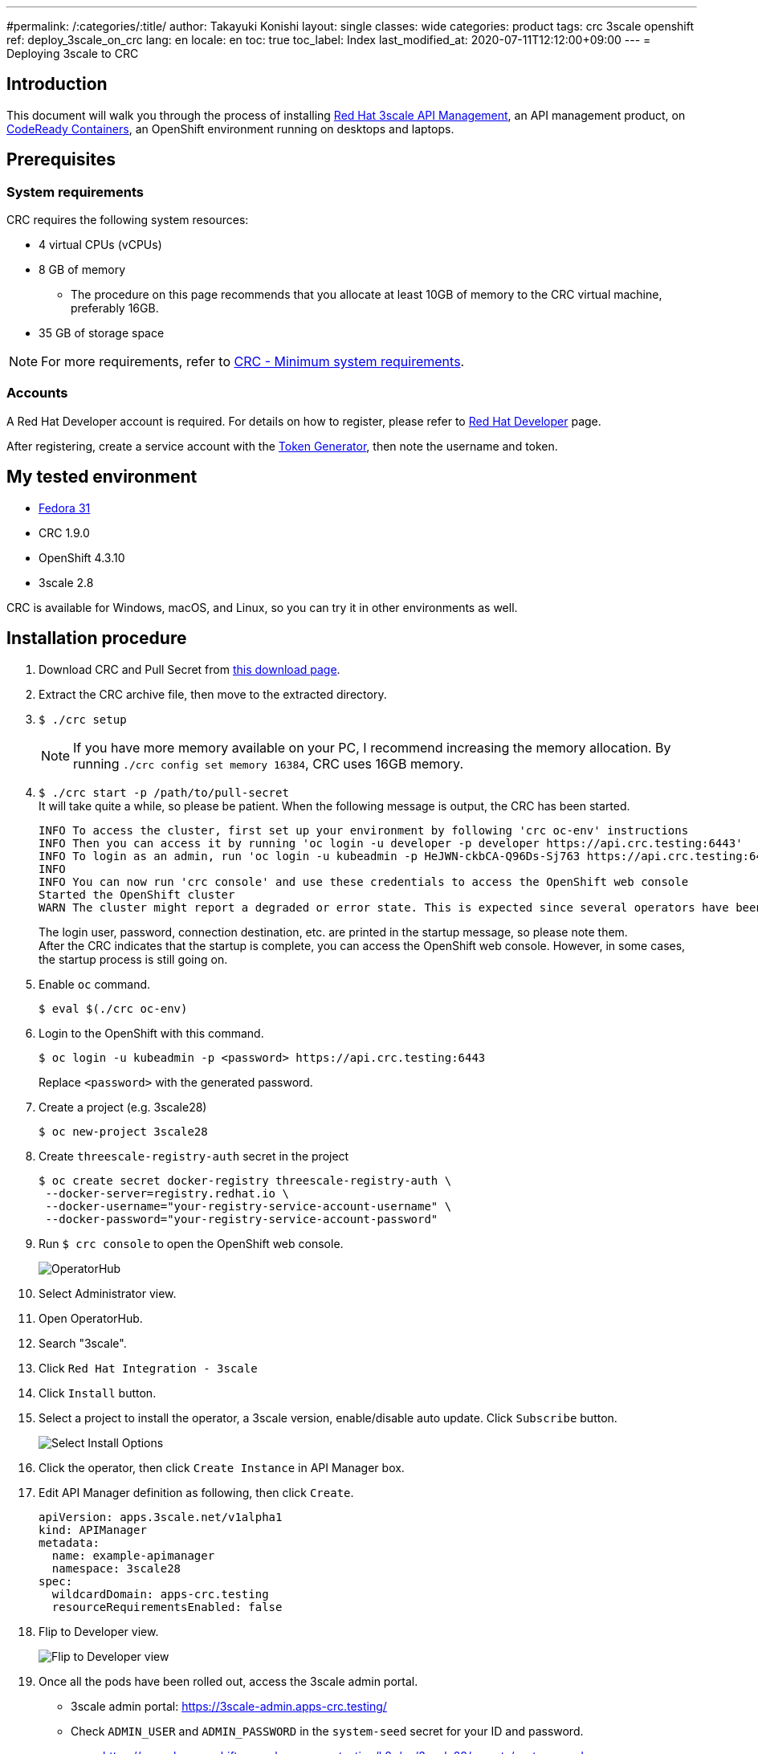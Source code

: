 ---
#permalink: /:categories/:title/
author: Takayuki Konishi
layout: single
classes: wide
categories: product
tags: crc 3scale openshift
ref: deploy_3scale_on_crc
lang: en
locale: en
toc: true
toc_label: Index
last_modified_at: 2020-07-11T12:12:00+09:00
---
= Deploying 3scale to CRC

== Introduction
This document will walk you through the process of installing link:https://www.redhat.com/ja/technologies/jboss-middleware/3scale[Red Hat 3scale API Management], an API management product, on link:https://developers.redhat.com/products/codeready-containers/overview[CodeReady Containers], an OpenShift environment running on desktops and laptops.

== Prerequisites
=== System requirements
CRC requires the following system resources:

* 4 virtual CPUs (vCPUs)
* 8 GB of memory
** The procedure on this page recommends that you allocate at least 10GB of memory to the CRC virtual machine, preferably 16GB.
* 35 GB of storage space

[.notice]
NOTE: For more requirements, refer to link:https://access.redhat.com/documentation/en-us/red_hat_codeready_containers/1.9/html/getting_started_guide/installation_gsg#minimum-system-requirements_gsg[CRC - Minimum system requirements].

=== Accounts
A Red Hat Developer account is required. For details on how to register, please refer to link:https://developers.redhat.com/[Red Hat Developer] page. 

After registering, create a service account with the link:https://access.redhat.com/terms-based-registry/[Token Generator], then note the username and token.

== My tested environment
* link:https://getfedora.org/[Fedora 31]
* CRC 1.9.0
* OpenShift 4.3.10
* 3scale 2.8

CRC is available for Windows, macOS, and Linux, so you can try it in other environments as well.

== Installation procedure
. Download CRC and Pull Secret from link:https://cloud.redhat.com/openshift/install/crc/installer-provisioned[this download page].
. Extract the CRC archive file, then move to the extracted directory.
. `$ ./crc setup`
+
[.notice]
NOTE:  If you have more memory available on your PC, I recommend increasing the memory allocation. By running `./crc config set memory 16384`, CRC uses 16GB memory.
. `$ ./crc start -p /path/to/pull-secret` +
It will take quite a while, so please be patient. When the following message is output, the CRC has been started.
+
[source]
----
INFO To access the cluster, first set up your environment by following 'crc oc-env' instructions
INFO Then you can access it by running 'oc login -u developer -p developer https://api.crc.testing:6443'
INFO To login as an admin, run 'oc login -u kubeadmin -p HeJWN-ckbCA-Q96Ds-Sj763 https://api.crc.testing:6443' 
INFO                                              
INFO You can now run 'crc console' and use these credentials to access the OpenShift web console
Started the OpenShift cluster
WARN The cluster might report a degraded or error state. This is expected since several operators have been disabled to lower the resource usage. For more information, please consult the documentation 
----
+
The login user, password, connection destination, etc. are printed in the startup message, so please note them. +
After the CRC indicates that the startup is complete, you can access the OpenShift web console. However, in some cases, the startup process is still going on.
. Enable `oc` command.
+
[source,bash]
----
$ eval $(./crc oc-env)
----
. Login to the OpenShift with this command. 
+
[source,bash]
----
$ oc login -u kubeadmin -p <password> https://api.crc.testing:6443
----
+
Replace `<password>` with the generated password.
. Create a project (e.g. 3scale28)
+
[source,bash]
----
$ oc new-project 3scale28
----
+
. Create `threescale-registry-auth` secret in the project
+
[source,bash]
----
$ oc create secret docker-registry threescale-registry-auth \
 --docker-server=registry.redhat.io \
 --docker-username="your-registry-service-account-username" \
 --docker-password="your-registry-service-account-password"
----
. Run `$ crc console` to open the OpenShift web console.
+
image:operatorhub_marked.png[OperatorHub]
. Select Administrator view.
. Open OperatorHub.
. Search "3scale".
. Click `Red Hat Integration - 3scale`
. Click `Install` button.
. Select a project to install the operator, a 3scale version, enable/disable auto update. Click `Subscribe` button.
+
image:select_install_options.png[Select Install Options]
. Click the operator, then click `Create Instance` in API Manager box.
. Edit API Manager definition as following, then click `Create`.
+
[source,yaml]
----
apiVersion: apps.3scale.net/v1alpha1
kind: APIManager
metadata:
  name: example-apimanager
  namespace: 3scale28
spec:
  wildcardDomain: apps-crc.testing
  resourceRequirementsEnabled: false
----
. Flip to Developer view.
+
image:flip_to_developer_view.png[Flip to Developer view]
. Once all the pods have been rolled out, access the 3scale admin portal.
** 3scale admin portal: https://3scale-admin.apps-crc.testing/
** Check `ADMIN_USER` and `ADMIN_PASSWORD` in the `system-seed` secret for your ID and password.
*** https://console-openshift-console.apps-crc.testing/k8s/ns/3scale28/secrets/system-seed
** Other Routes
*** https://console-openshift-console.apps-crc.testing/search/ns/3scale28?kind=Route

== Troubleshooting
=== OperatorHub page shows "No OperatorHub Items Found"
Wait for a while. The feature might not be ready yet.

This document may help. +
link:https://github.com/operator-framework/operator-marketplace/blob/master/docs/troubleshooting.md#no-packages-show-up-in-the-ui-no-operatorhub-items-found[No packages show up in the UI (No OperatorHub Items Found)]

=== 3scale Operator is running, but no pods are rolled out.
* Confirm whether `threescale-registry-auth` secret is created with the correct values.

=== Cannot start CRC
Try these operations:

* `$ ./crc stop`
* `$ ./crc delete`
* Remove the crc VM

After that, back to `crc setup`.

=== How to setup previous OCP versions
If you need to run previous OCP versions, you can download the corresponding CRC from here: +
https://mirror.openshift.com/pub/openshift-v4/clients/crc/ 

.Table Corresponding OCP versions to CRC versions
|===
|CRC version|OCP version 

|1.0.0|4.2.0
|1.1.0|4.2.2
|1.2.0|4.2.8
|1.3.0|4.2.10
|1.5.0|4.2.14
|1.6.0|4.3.0
|1.7.0|4.3.1
|1.8.0|4.3.8
|1.9.0|4.3.10
|1.10.0|4.4.3
|===